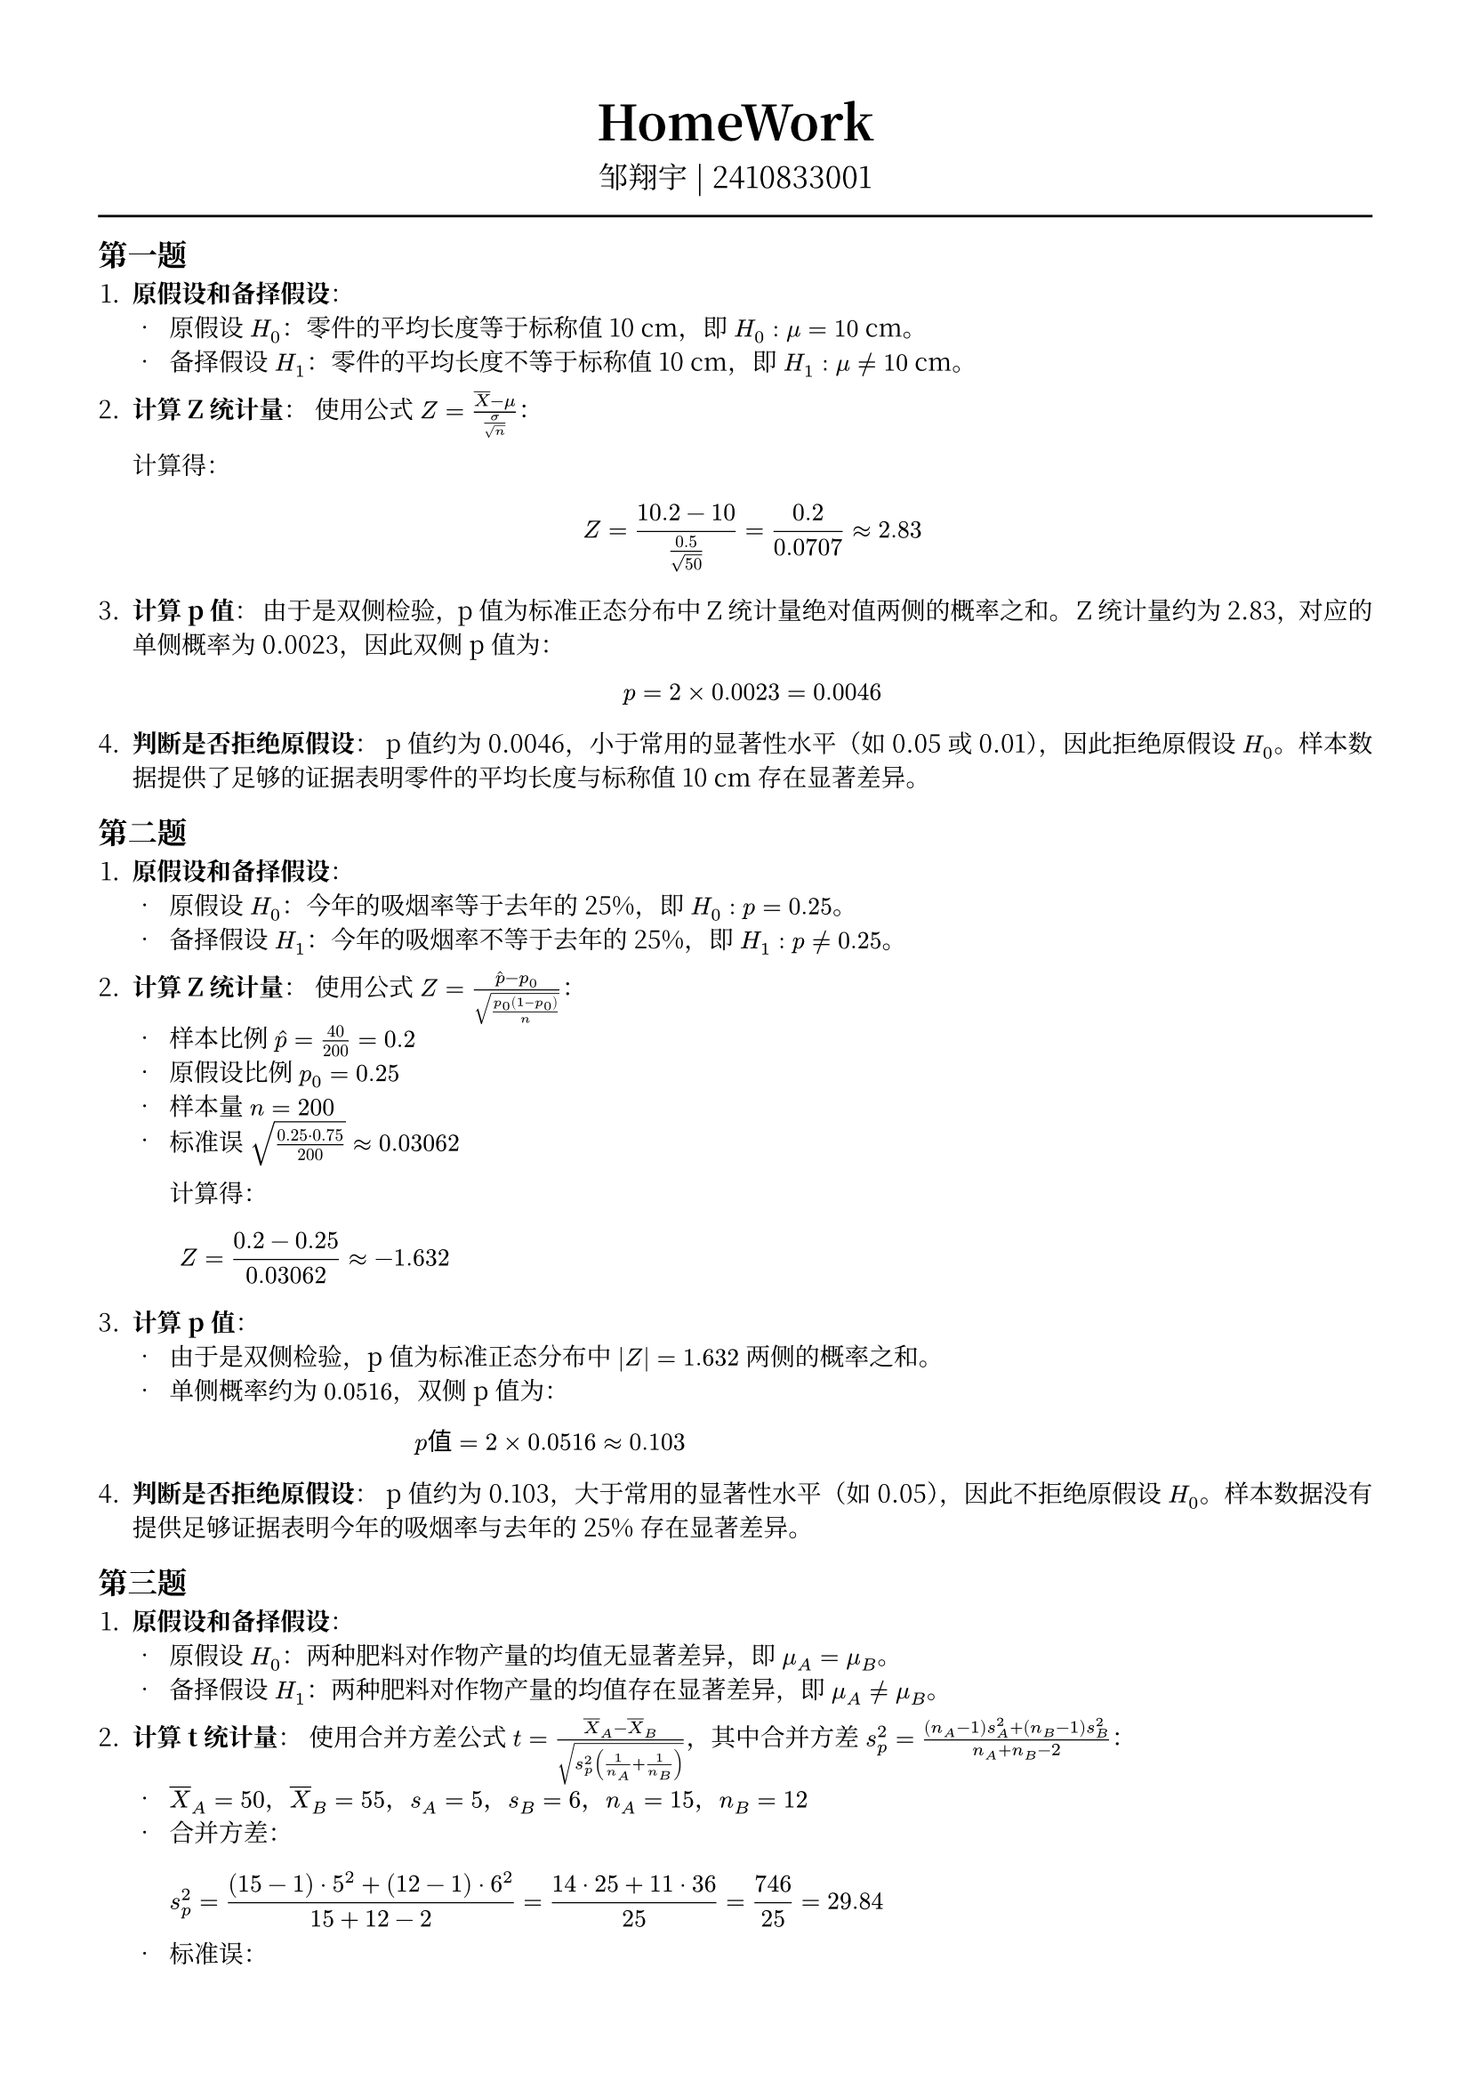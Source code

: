 #set text(font: "Noto Serif CJK SC", size: 10pt)
// #set text(font: "Source Sans Pro", size: 12pt)

// #show heading: set text(font: "Noto Serif CJK SC", size: 12pt)

#show link: underline


// Feel free to change the margin below to best fit your own CV
#set page(margin: (x: 1.4cm, y: 1.5cm))

// For more customizable options, please refer to official reference: https://typst.app/docs/reference/

#set par(justify: true)

#let chiline() = {
  v(-3pt)
  line(length: 100%)
  v(-3pt)
}

// For code
#show raw.where(block: true): block.with(
  fill: luma(240),
  inset: 20pt,
  radius: 4pt,
)

#align(center, text(font: "Noto Serif CJK SC", size: 14pt)[= HomeWork ])
#align(
  center,
  [
    #set text(font: "Noto Serif CJK SC", size: 12pt)
    邹翔宇 | 2410833001
  ],
)
#chiline()

== 第一题

1. *原假设和备择假设*：
  - 原假设 $H_0$：零件的平均长度等于标称值 10 cm，即 $H_0: mu = 10$ cm。
  - 备择假设 $H_1$：零件的平均长度不等于标称值 10 cm，即 $H_1: mu != 10$ cm。

2. *计算 Z 统计量*：
  使用公式 $Z = (overline(X) - mu)/(sigma / sqrt(n))$：

  计算得：
  $
    Z = (10.2 - 10) / (0.5 / sqrt(50)) = 0.2 / 0.0707 approx 2.83
  $

3. *计算 p 值*：
  由于是双侧检验，p 值为标准正态分布中 Z 统计量绝对值两侧的概率之和。
  Z 统计量约为 2.83，对应的单侧概率为 0.0023，因此双侧 p 值为：
  $
    p = 2 times 0.0023 = 0.0046
  $

4. *判断是否拒绝原假设*：
  p 值约为 0.0046，小于常用的显著性水平（如 0.05 或 0.01），因此拒绝原假设 $H_0$。样本数据提供了足够的证据表明零件的平均长度与标称值 10 cm 存在显著差异。

== 第二题

1. *原假设和备择假设*：
  - 原假设 $H_0$：今年的吸烟率等于去年的 25%，即 $H_0: p = 0.25$。
  - 备择假设 $H_1$：今年的吸烟率不等于去年的 25%，即 $H_1: p != 0.25$。

2. *计算 Z 统计量*：
  使用公式 $Z = (hat(p) - p_0)/sqrt((p_0(1-p_0))/n)$：
  - 样本比例 $hat(p) = 40/200 = 0.2$
  - 原假设比例 $p_0 = 0.25$
  - 样本量 $n = 200$
  - 标准误 $sqrt((0.25 dot 0.75)/200) approx 0.03062$

    计算得：
    $
      Z = (0.2 - 0.25) / 0.03062 approx -1.632
    $

3. *计算 p 值*：
  - 由于是双侧检验，p 值为标准正态分布中 $|Z| = 1.632$ 两侧的概率之和。
  - 单侧概率约为 $0.0516$，双侧 p 值为：
    $
      p "值" = 2 times 0.0516 approx 0.103
    $

4. *判断是否拒绝原假设*：
  p 值约为 0.103，大于常用的显著性水平（如 0.05），因此不拒绝原假设 $H_0$。样本数据没有提供足够证据表明今年的吸烟率与去年的 25% 存在显著差异。

== 第三题

1. *原假设和备择假设*：
  - 原假设 $H_0$：两种肥料对作物产量的均值无显著差异，即 $mu_A = mu_B$。
  - 备择假设 $H_1$：两种肥料对作物产量的均值存在显著差异，即 $mu_A != mu_B$。

2. *计算 t 统计量*：
  使用合并方差公式 $t = (overline(X)_A - overline(X)_B)/sqrt(s_p^2 ( 1/n_A + 1/n_B ))$，其中合并方差 $s_p^2 = ((n_A-1)s_A^2 + (n_B-1)s_B^2)/(n_A + n_B - 2)$：
  - $overline(X)_A = 50$，$overline(X)_B = 55$，$s_A = 5$，$s_B = 6$，$n_A = 15$，$n_B = 12$
  - 合并方差：
    $
      s_p^2 = ((15-1) dot 5^2 + (12-1) dot 6^2) / (15 + 12 - 2) = (14 dot 25 + 11 dot 36) / 25 = 746 / 25 = 29.84
    $
  - 标准误：
    $
      sqrt(29.84 dot ( 1/15 + 1/12 )) = sqrt(29.84 dot 0.15) approx 2.116
    $
  - t 统计量：
    $
      t = (50 - 55) / 2.116 approx -2.363
    $

3. *计算 p 值*：
  自由度为 $n_A + n_B - 2 = 25$，双侧检验中，t 统计量绝对值 $|t| = 2.363$ 对应的 p 值约为 0.0258。

4. *判断是否拒绝原假设*：
  p 值约 0.026，小于显著性水平 $alpha = 0.05$，因此拒绝原假设 $H_0$。数据表明两种肥料对作物产量的影响存在显著差异，B 组平均产量显著高于 A 组。

== 第四题

1. *原假设和备择假设*：
  - 原假设 $H_0$：两种药物的治愈率无显著差异，即 $p_A = p_B$。
  - 备择假设 $H_1$：两种药物的治愈率存在显著差异，即 $p_A != p_B$。

2. *计算 t 统计量*：
  使用独立样本 t 检验公式（假设方差齐性）：
  - A 组治愈率 $p_A = 0.6$，样本量 $n_A = 30$
  - B 组治愈率 $p_B = 0.5$，样本量 $n_B = 25$
  - 合并方差 $s_p^2 = ((n_A-1)s_A^2 + (n_B-1)s_B^2)/(n_A + n_B - 2)$
  - $s_A^2 = p_A(1-p_A) = 0.6 dot 0.4 = 0.24$
  - $s_B^2 = p_B(1-p_B) = 0.5 dot 0.5 = 0.25$
  - 合并方差：
  $
    s_p^2 = ((29 dot 0.24) + (24 dot 0.25)) / 53 = (6.96 + 6) / 53 approx 0.2445
  $
  - 标准误：
  $
    sqrt(s_p^2 ( 1/n_A + 1/n_B )) = sqrt(0.2445 dot ( 1/30 + 1/25 )) approx 0.1338
  $
  - t 统计量：
  $
    t = (p_A - p_B) / "标准误" = (0.6 - 0.5) / 0.1338 approx 0.747
  $

3. *计算 p 值*：
  自由度为 $n_A + n_B - 2 = 53$，得到双侧 p 值约为 *0.458*。

4. *判断是否拒绝原假设*：
  p 值远大于常用显著性水平（如 0.05），因此不拒绝原假设 $H_0$。数据未提供足够证据表明两种药物的治愈率存在显著差异。

== 第五题

1. *原假设和备择假设*：
  - 原假设 $H_0$：降压药对血压无显著影响，即服药前后的血压均值差为 0，即 $mu_d = 0$。
  - 备择假设 $H_1$：降压药对血压有显著影响，即服药前后的血压均值差不为 0，即 $mu_d != 0$。

2. *计算 t 统计量*：
  配对 t 检验公式：
  $
    t = overline(d) / (s_d / sqrt(n))
  $
  - *差值计算*（服药前 - 服药后）：
  $
    d = [10, 5, 8, 13, 2, 18, 12, 13, 10, 6]
  $
  - *均值* $overline(d) = (10 + 5 + dots + 6)/10 = 9.7 "mmHg"$
  - *标准差* $s_d = sqrt((sum (d_i - overline(d))^2)/(n-1)) approx 4.644 "mmHg"$
  - *标准误* $"SE" = s_d/sqrt(n) approx 1.468$
  - *t 统计量*：
  $
    t = 9.7 / 1.468 approx 6.606
  $

3. *计算 p 值*：
  自由度为 $n - 1 = 9$，查 t 分布表或使用统计软件，双侧检验中 $t = 6.606$ 对应的 p 值 *< 0.001*（精确值约为 $8.6 times 10^(-5)$）。

4. *判断是否拒绝原假设*：
  p 值远小于显著性水平（如 0.05），因此拒绝原假设 $H_0$。数据表明降压药显著降低了患者的血压，差异具有统计学意义。

== 第六题

1. *第一类错误（Type I Error）*
  - *定义*：当原假设 $H_0$ 为真时（新药实际无效），错误地拒绝了 $H_0$，即错误地认为新药有效。
  - *实际意义*：可能导致无效药物被批准上市，浪费医疗资源，甚至让患者承担不必要的副作用风险。

2. *第二类错误（Type II Error）*
  - *定义*：当备择假设 $H_1$ 为真时（新药实际有效），未能拒绝 $H_0$，即未能检测到新药的有效性。
  - *实际意义*：可能使有效药物被错误地放弃，延误患者治疗机会，影响公共卫生效益。

3. *检验效能（Power of the Test）*
  - *定义*：检验效能是正确拒绝原假设 $H_0$ 的概率，即 $1 - beta$（其中 $beta$ 是第二类错误的概率）。
  - *重要性*：高效能意味着研究有足够灵敏度检测真实存在的效应。若效能不足，即使药物有效，实验也可能无法发现，导致科学资源的浪费。

4. *平衡第一类错误和第二类错误*
  - *调整显著性水平 $alpha$*：降低 $alpha$（如从 0.05 调整为 0.01）可减少第一类错误，但会降低检验效能，增加第二类错误风险。
  - *增加样本量 $n$*：增大样本量可提高检验效能，同时降低两类错误的概率。样本量越大，估计越精确，更易区分真实效应与随机波动。
  - *权衡策略*：在资源允许下，优先增加样本量以平衡两类错误；若成本受限，需根据研究目标选择 $alpha$。例如，药物审批中严格控 $alpha$（降低假阳性），同时通过足够样本量维持效能。

